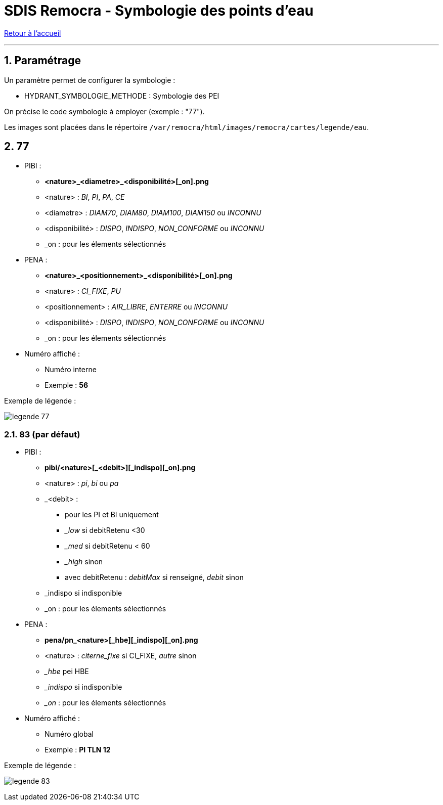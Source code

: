 = SDIS Remocra - Symbologie des points d'eau

ifdef::env-github,env-browser[:outfilesuffix: .adoc]

:experimental:
:icons: font
:imagesdir: ../images/pei

:toc:

:numbered:

link:../index{outfilesuffix}[Retour à l'accueil]

'''

== Paramétrage ==

Un paramètre permet de configurer la symbologie :

* HYDRANT_SYMBOLOGIE_METHODE : Symbologie des PEI

On précise le code symbologie à employer (exemple : "77").

Les images sont placées dans le répertoire ```/var/remocra/html/images/remocra/cartes/legende/eau```.



== 77 ==

* PIBI :
** *<nature>_<diametre>_<disponibilité>[_on].png*
** <nature> : _BI_, _PI_, _PA_, _CE_
** <diametre> : _DIAM70_, _DIAM80_, _DIAM100_, _DIAM150_ ou _INCONNU_
** <disponibilité> : _DISPO_, _INDISPO_, _NON_CONFORME_ ou _INCONNU_
** _on : pour les élements sélectionnés

* PENA :
** *<nature>_<positionnement>_<disponibilité>[_on].png*
** <nature> : _CI_FIXE_, _PU_
** <positionnement> : _AIR_LIBRE_, _ENTERRE_ ou _INCONNU_
** <disponibilité> : _DISPO_, _INDISPO_, _NON_CONFORME_ ou _INCONNU_
** _on : pour les élements sélectionnés

* Numéro affiché :
** Numéro interne
** Exemple : *56*

Exemple de légende :

image:legende_77.png[]

=== 83 (par défaut) ===

* PIBI :
** *pibi/<nature>[_<debit>][_indispo][_on].png*
** <nature> : _pi_, _bi_ ou _pa_
** _<debit> :
*** pour les PI et BI uniquement
*** __low_ si debitRetenu <30
*** __med_ si debitRetenu < 60
*** __high_ sinon
*** avec debitRetenu : _debitMax_ si renseigné, _debit_ sinon
** _indispo si indisponible
** _on : pour les élements sélectionnés

* PENA :
** *pena/pn_<nature>[_hbe][_indispo][_on].png*
** <nature> : _citerne_fixe_ si CI_FIXE, _autre_ sinon
** __hbe_ pei HBE
** __indispo_ si indisponible
** __on_ : pour les élements sélectionnés

* Numéro affiché :
** Numéro global
** Exemple : *PI TLN 12*

Exemple de légende :

image:legende_83.png[]
